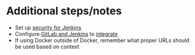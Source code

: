 * Additional steps/notes
- Set up [[https://wiki.jenkins.io/display/JENKINS/Standard+Security+Setup][security for Jenkins]]
- Configure [[https://docs.gitlab.com/ee/integration/jenkins.html][GitLab and Jenkins]] to [[https://github.com/jenkinsci/gitlab-plugin][integrate]]
- If using Docker outside of Docker, remember what proper URLs should be used based on context

